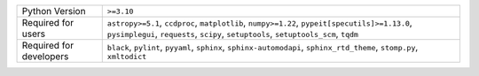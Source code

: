 =======================  =====================================================================================================================================================================================
Python Version           ``>=3.10``                                                                                                                                                                           
Required for users       ``astropy>=5.1``, ``ccdproc``, ``matplotlib``, ``numpy>=1.22``, ``pypeit[specutils]>=1.13.0``, ``pysimplegui``, ``requests``, ``scipy``, ``setuptools``, ``setuptools_scm``, ``tqdm``
Required for developers  ``black``, ``pylint``, ``pyyaml``, ``sphinx``, ``sphinx-automodapi``, ``sphinx_rtd_theme``, ``stomp.py``, ``xmltodict``                                                              
=======================  =====================================================================================================================================================================================
